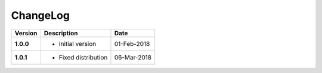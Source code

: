 ChangeLog
---------

========= ===================== ==============
Version   Description           Date
========= ===================== ==============
**1.0.0** * Initial version     01-Feb-2018
**1.0.1** * Fixed distribution  06-Mar-2018
========= ===================== ==============
